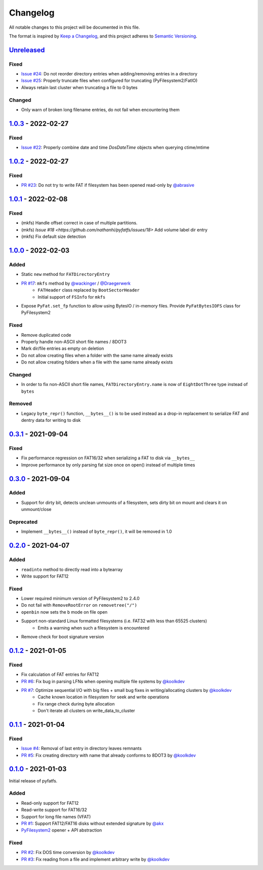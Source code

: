 Changelog
=========

All notable changes to this project will be documented in this file.

The format is inspired by `Keep a Changelog <https://keepachangelog.com/en/1.0.0/>`_,
and this project adheres to `Semantic Versioning <https://semver.org/spec/v2.0.0.html>`_.

Unreleased_
-----------

Fixed
~~~~~

* `Issue #24 <https://github.com/nathanhi/pyfatfs/issues/24>`_: Do not reorder directory entries when adding/removing entries in a directory
* `Issue #25 <https://github.com/nathanhi/pyfatfs/issues/25>`_: Properly truncate files when configured for truncating (PyFilesystem2/FatIO)
* Always retain last cluster when truncating a file to 0 bytes

Changed
~~~~~~~

* Only warn of broken long filename entries, do not fail when encountering them

1.0.3_ - 2022-02-27
-------------------

Fixed
~~~~~

* `Issue #22 <https://github.com/nathanhi/pyfatfs/issues/22>`_: Properly combine date and time `DosDateTime` objects when querying ctime/mtime

1.0.2_ - 2022-02-27
-------------------

Fixed
~~~~~

* `PR #23 <https://github.com/nathanhi/pyfatfs/pull/23>`_: Do not try to write FAT if filesystem has been opened read-only by `@abrasive <https://github.com/abrasive>`_

1.0.1_ - 2022-02-08
-------------------

Fixed
~~~~~

* (mkfs) Handle offset correct in case of multiple partitions.
* (mkfs) `Issue #18 <https://github.com/nathanhi/pyfatfs/issues/18>` Add volume label dir entry
* (mkfs) Fix default size detection

1.0.0_ - 2022-02-03
-------------------

Added
~~~~~

* Static ``new`` method for ``FATDirectoryEntry``
* `PR #17 <https://github.com/nathanhi/pyfatfs/pull/17>`_: ``mkfs`` method by `@wackinger <https://github.com/wackinger>`_ / `@Draegerwerk <https://github.com/Draegerwerk>`_
   * ``FATHeader`` class replaced by ``BootSectorHeader``
   * Initial support of ``FSInfo`` for ``mkfs``
* Expose ``PyFat.set_fp`` function to allow using BytesIO / in-memory files. Provide ``PyFatBytesIOFS`` class for PyFilesystem2

Fixed
~~~~~

* Remove duplicated code
* Properly handle non-ASCII short file names / 8DOT3
* Mark dir/file entries as empty on deletion
* Do not allow creating files when a folder with the same name already exists
* Do not allow creating folders when a file with the same name already exists

Changed
~~~~~~~

* In order to fix non-ASCII short file names, ``FATDirectoryEntry.name``
  is now of ``EightDotThree`` type instead of ``bytes``

Removed
~~~~~~~

* Legacy ``byte_repr()`` function, ``__bytes__()`` is to be used instead
  as a drop-in replacement to serialize FAT and dentry data for writing to
  disk

0.3.1_ - 2021-09-04
-------------------

Fixed
~~~~~

* Fix performance regression on FAT16/32 when serializing a FAT to disk via ``__bytes__``
* Improve performance by only parsing fat size once on open() instead of multiple times

0.3.0_ - 2021-09-04
-------------------

Added
~~~~~

* Support for dirty bit, detects unclean unmounts of a filesystem,
  sets dirty bit on mount and clears it on unmount/close

Deprecated
~~~~~~~~~~

* Implement ``__bytes__()`` instead of ``byte_repr()``,
  it will be removed in 1.0

0.2.0_ - 2021-04-07
-------------------

Added
~~~~~

* ``readinto`` method to directly read into a bytearray
* Write support for FAT12

Fixed
~~~~~

* Lower required minimum version of PyFilesystem2 to 2.4.0
* Do not fail with ``RemoveRootError`` on ``removetree("/")``
* ``openbin`` now sets the ``b`` mode on file open
* Support non-standard Linux formatted filesystems (i.e. FAT32 with less than 65525 clusters)
   * Emits a warning when such a filesystem is encountered
* Remove check for boot signature version

0.1.2_ - 2021-01-05
-------------------

Fixed
~~~~~

* Fix calculation of FAT entries for FAT12
* `PR #6 <https://github.com/nathanhi/pyfatfs/pull/6>`_: Fix bug in parsing LFNs when opening multiple file systems by `@koolkdev <https://github.com/koolkdev>`_
* `PR #7 <https://github.com/nathanhi/pyfatfs/pull/7>`_: Optimize sequential I/O with big files + small bug fixes in writing/allocating clusters by `@koolkdev <https://github.com/koolkdev>`_
   * Cache known location in filesystem for seek and write operations
   * Fix range check during byte allocation
   * Don't iterate all clusters on write_data_to_cluster

0.1.1_ - 2021-01-04
-------------------

Fixed
~~~~~

* `Issue #4 <https://github.com/nathanhi/pyfatfs/issues/4>`_: Removal of last entry in directory leaves remnants
* `PR #5 <https://github.com/nathanhi/pyfatfs/pull/5>`_: Fix creating directory with name that already conforms to 8DOT3 by `@koolkdev <https://github.com/koolkdev>`_


0.1.0_ - 2021-01-03
-------------------

Initial release of pyfatfs.

Added
~~~~~
* Read-only support for FAT12
* Read-write support for FAT16/32
* Support for long file names (VFAT)
* `PR #1 <https://github.com/nathanhi/pyfatfs/pull/1>`_: Support FAT12/FAT16 disks without extended signature by `@akx <https://github.com/akx>`_
* `PyFilesystem2 <https://pypi.org/project/fs/>`_ opener + API abstraction

Fixed
~~~~~

* `PR #2 <https://github.com/nathanhi/pyfatfs/pull/2>`_: Fix DOS time conversion by `@koolkdev <https://github.com/koolkdev>`_
* `PR #3 <https://github.com/nathanhi/pyfatfs/pull/3>`_: Fix reading from a file and implement arbitrary write by `@koolkdev <https://github.com/koolkdev>`_

.. _Unreleased: https://github.com/nathanhi/pyfatfs/compare/v1.0.3...HEAD
.. _1.0.3: https://github.com/nathanhi/pyfatfs/compare/v1.0.2...v1.0.3
.. _1.0.2: https://github.com/nathanhi/pyfatfs/compare/v1.0.1...v1.0.2
.. _1.0.1: https://github.com/nathanhi/pyfatfs/compare/v1.0.0...v1.0.1
.. _1.0.0: https://github.com/nathanhi/pyfatfs/compare/v0.3.1...v1.0.0
.. _0.3.1: https://github.com/nathanhi/pyfatfs/compare/v0.3.0...v0.3.1
.. _0.3.0: https://github.com/nathanhi/pyfatfs/compare/v0.2.0...v0.3.0
.. _0.2.0: https://github.com/nathanhi/pyfatfs/compare/v0.1.2...v0.2.0
.. _0.1.2: https://github.com/nathanhi/pyfatfs/compare/v0.1.1...v0.1.2
.. _0.1.1: https://github.com/nathanhi/pyfatfs/compare/v0.1.0...v0.1.1
.. _0.1.0: https://github.com/nathanhi/pyfatfs/releases/tag/v0.1.0
